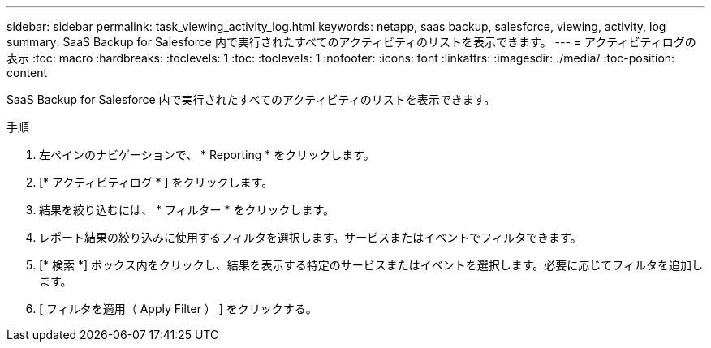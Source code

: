 ---
sidebar: sidebar 
permalink: task_viewing_activity_log.html 
keywords: netapp, saas backup, salesforce, viewing, activity, log 
summary: SaaS Backup for Salesforce 内で実行されたすべてのアクティビティのリストを表示できます。 
---
= アクティビティログの表示
:toc: macro
:hardbreaks:
:toclevels: 1
:toc: 
:toclevels: 1
:nofooter: 
:icons: font
:linkattrs: 
:imagesdir: ./media/
:toc-position: content


[role="lead"]
SaaS Backup for Salesforce 内で実行されたすべてのアクティビティのリストを表示できます。

.手順
. 左ペインのナビゲーションで、 * Reporting * をクリックします。image:reporting.jpg[""]
. [* アクティビティログ * ] をクリックします。
. 結果を絞り込むには、 * フィルター * をクリックします。image:filter.jpg[""]
. レポート結果の絞り込みに使用するフィルタを選択します。サービスまたはイベントでフィルタできます。image:activity_log_filter.jpg[""]
. [* 検索 *] ボックス内をクリックし、結果を表示する特定のサービスまたはイベントを選択します。必要に応じてフィルタを追加します。
. [ フィルタを適用（ Apply Filter ） ] をクリックする。

